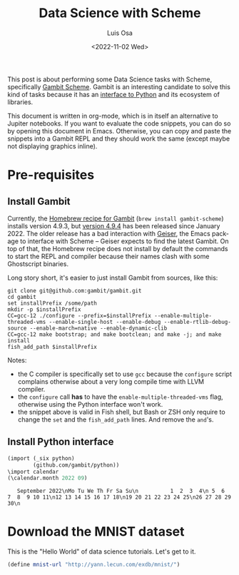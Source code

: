 #+TITLE: Data Science with Scheme
#+AUTHOR: Luis Osa
#+DATE: <2022-11-02 Wed>
#+LANGUAGE: en

This post is about performing some Data Science tasks with Scheme, specifically [[https://github.com/gambit/gambit][Gambit Scheme]]. Gambit is an interesting candidate to solve this kind of tasks because it has an [[https://github.com/gambit/python][interface to Python]] and its ecosystem of libraries.

This document is written in org-mode, which is in itself an alternative to Jupiter notebooks. If you want to evaluate the code snippets, you can do so by opening this document in Emacs. Otherwise, you can copy and paste the snippets into a Gambit REPL and they should work the same (except maybe not displaying graphics inline).

* Pre-requisites
** Install Gambit

Currently, the [[https://formulae.brew.sh/formula/gambit-scheme][Homebrew recipe for Gambit]] (=brew install gambit-scheme=) installs version 4.9.3, but [[https://github.com/gambit/gambit/releases/tag/v4.9.4][version 4.9.4]] has been released since January 2022. The older release has a bad interaction with [[https://github.com/emacsmirror/geiser][Geiser]], the Emacs package to interface with Scheme -- Geiser expects to find the latest Gambit. On top of that, the Homebrew recipe does not install by default the commands to start the REPL and compiler because their names clash with some Ghostscript binaries.

Long story short, it's easier to just install Gambit from sources, like this:

#+begin_src fish
git clone git@github.com:gambit/gambit.git
cd gambit
set installPrefix /some/path
mkdir -p $installPrefix
CC=gcc-12 ./configure --prefix=$installPrefix --enable-multiple-threaded-vms --enable-single-host --enable-debug --enable-rtlib-debug-source --enable-march=native --enable-dynamic-clib
CC=gcc-12 make bootstrap; and make bootclean; and make -j; and make install
fish_add_path $installPrefix
#+end_src

Notes:
- the C compiler is specifically set to use =gcc= because the =configure= script complains otherwise about a very long compile time with LLVM compiler.
- the =configure= call *has* to have the =enable-multiple-threaded-vms= flag, otherwise using the Python interface won't work.
- the snippet above is valid in Fish shell, but Bash or ZSH only require to change the =set= and the =fish_add_path= lines. And remove the =and='s.

** Install Python interface

#+begin_src scheme :exports both
(import (_six python)
        (github.com/gambit/python))
\import calendar
(\calendar.month 2022 09)
#+end_src

#+RESULTS:
:    September 2022\nMo Tu We Th Fr Sa Su\n          1  2  3  4\n 5  6  7  8  9 10 11\n12 13 14 15 16 17 18\n19 20 21 22 23 24 25\n26 27 28 29 30\n


* Download the MNIST dataset

This is the "Hello World" of data science tutorials. Let's get to it.

#+begin_src scheme
(define mnist-url "http://yann.lecun.com/exdb/mnist/")

#+end_src
